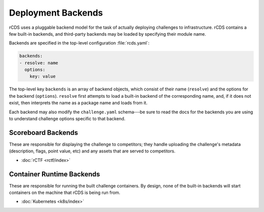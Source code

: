 Deployment Backends
===================

rCDS uses a pluggable backend model for the task of actually deploying
challenges to infrastructure. rCDS contains a few built-in backends, and
third-party backends may be loaded by specifying their module name.

Backends are specified in the top-level configuration :file:`rcds.yaml`:

.. code-block:: yaml

    backends:
    - resolve: name
      options:
        key: value

The top-level key ``backends`` is an array of backend objects, which consist of
their name (``resolve``) and the options for the backend (``options``).
``resolve`` first attempts to load a built-in backend of the corresponding name,
and, if it does not exist, then interprets the name as a package name and loads
from it.

Each backend may also modify the ``challenge.yaml`` schema---be sure to read
the docs for the backends you are using to understand challenge options specific
to that backend.

.. _backends#scoreboard:

Scoreboard Backends
-------------------

These are responsible for displaying the challenge to competitors; they handle
uploading the challenge's metadata (description, flags, point value, etc) and
any assets that are served to competitors.

- :doc:`rCTF <rctf/index>`

.. _backends#container-runtime:

Container Runtime Backends
--------------------------

These are responsible for running the built challenge containers. By design,
none of the built-in backends will start containers on the machine that rCDS is
being run from.

- :doc:`Kubernetes <k8s/index>`
